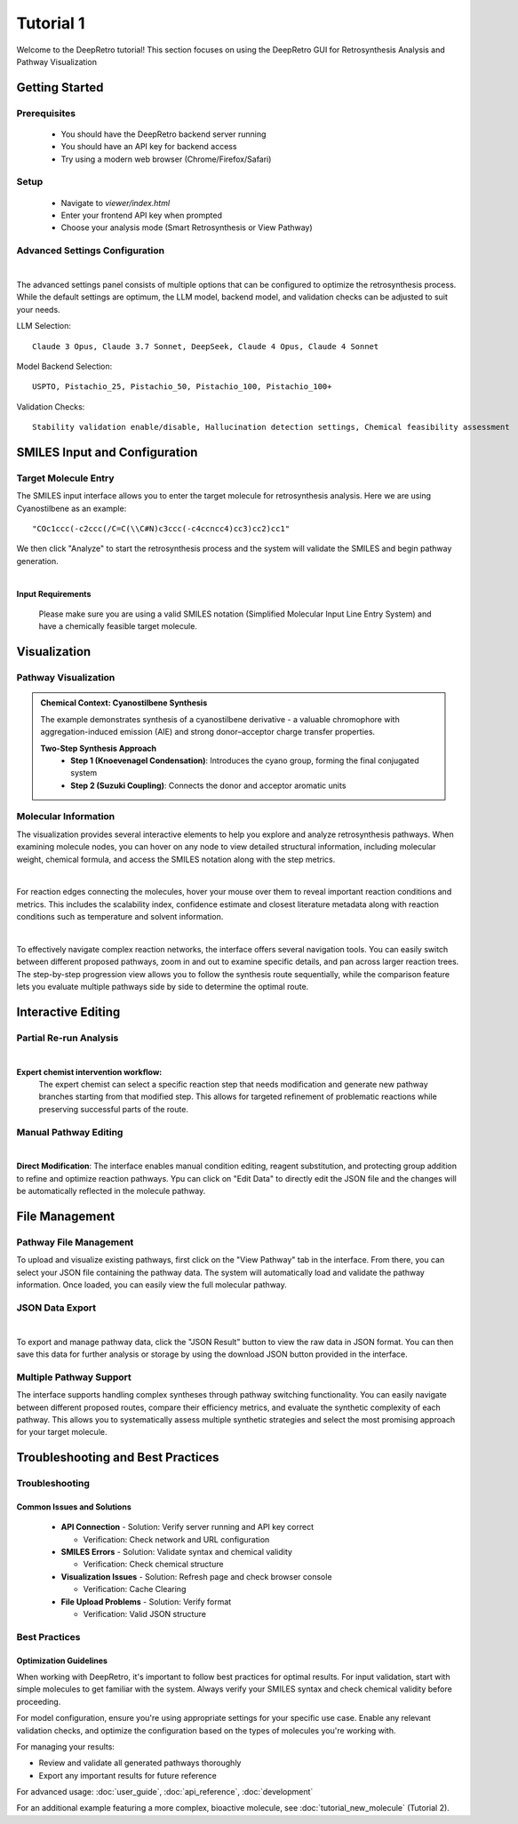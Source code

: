 Tutorial 1
========

Welcome to the DeepRetro tutorial! This section focuses on using the DeepRetro GUI for Retrosynthesis Analysis and Pathway Visualization

.. image:: _static/landing.png
   :alt: DeepRetro GUI Overview
   :align: center
   :width: 800px

Getting Started
--------------

Prerequisites
~~~~~~~~~~~~~

  - You should have the DeepRetro backend server running
  - You should have an API key for backend access
  - Try using a modern web browser (Chrome/Firefox/Safari)

Setup
~~~~~

  - Navigate to `viewer/index.html`
  - Enter your frontend API key when prompted 
  - Choose your analysis mode (Smart Retrosynthesis or View Pathway)

Advanced Settings Configuration
~~~~~~~~~~~~~~~~~~~~~~~~~~~~~

.. image:: _static/advanced.png
   :alt: Advanced Settings Panel
   :align: center
   :width: 600px
| 
The advanced settings panel consists of multiple options that can be configured to optimize the retrosynthesis process. While the default settings are optimum, the LLM model, backend model, and validation checks can be adjusted to suit your needs.

LLM Selection::

   Claude 3 Opus, Claude 3.7 Sonnet, DeepSeek, Claude 4 Opus, Claude 4 Sonnet

Model Backend Selection::

   USPTO, Pistachio_25, Pistachio_50, Pistachio_100, Pistachio_100+

Validation Checks::

   Stability validation enable/disable, Hallucination detection settings, Chemical feasibility assessment

SMILES Input and Configuration
-----------------------------

Target Molecule Entry
~~~~~~~~~~~~~~~~~~~~~

The SMILES input interface allows you to enter the target molecule for retrosynthesis analysis. Here we are using Cyanostilbene as an example::

  "COc1ccc(-c2ccc(/C=C(\\C#N)c3ccc(-c4ccncc4)cc3)cc2)cc1"

We then click "Analyze" to start the retrosynthesis process and the system will validate the SMILES and begin pathway generation.

.. image:: _static/smiles.png
   :alt: SMILES Input Interface
   :align: center
   :width: 600px
| 
**Input Requirements**

  Please make sure you are using a valid SMILES notation (Simplified Molecular Input Line Entry System) and have a chemically feasible target molecule.

Visualization
-------------

Pathway Visualization
~~~~~~~~~~~~~~~~~~~~

.. image:: _static/tut11.png
   :alt: Pathway Visualization
   :align: center
   :width: 800px

.. admonition:: Chemical Context: Cyanostilbene Synthesis
   :class: info

   The example demonstrates synthesis of a cyanostilbene derivative - a valuable chromophore with aggregation-induced emission (AIE) and strong donor–acceptor charge transfer properties.

   **Two-Step Synthesis Approach**
     - **Step 1 (Knoevenagel Condensation)**: Introduces the cyano group, forming the final conjugated system
     - **Step 2 (Suzuki Coupling)**: Connects the donor and acceptor aromatic units

Molecular Information
~~~~~~~~~~~~~~~~~~~~

The visualization provides several interactive elements to help you explore and analyze retrosynthesis pathways. When examining molecule nodes, you can hover on any node to view detailed structural information, including molecular weight, chemical formula, and access the SMILES notation along with the step metrics. 

.. image:: _static/info.png
   :alt: Molecule Information Panel
   :align: center
   :width: 500px
|
For reaction edges connecting the molecules, hover your mouse over them to reveal important reaction conditions and metrics. This includes the scalability index, confidence estimate and closest literature metadata along with reaction conditions such as temperature and solvent information.

.. image:: _static/reaction.png
   :alt: Reaction Information
   :align: center
   :width: 600px
|
To effectively navigate complex reaction networks, the interface offers several navigation tools. You can easily switch between different proposed pathways, zoom in and out to examine specific details, and pan across larger reaction trees. The step-by-step progression view allows you to follow the synthesis route sequentially, while the comparison feature lets you evaluate multiple pathways side by side to determine the optimal route.

.. image:: _static/pathways.png
   :alt: Multiple Pathway Support
   :align: center
   :width: 700px

Interactive Editing
------------------

Partial Re-run Analysis
~~~~~~~~~~~~~~~~~~~~~~

.. image:: _static/partial.png
   :alt: Partial Re-run Feature
   :align: center
   :width: 600px
|

**Expert chemist intervention workflow:**
  The expert chemist can select a specific reaction step that needs modification and generate new pathway branches starting from that modified step. This allows for targeted refinement of problematic reactions while preserving successful parts of the route.

Manual Pathway Editing
~~~~~~~~~~~~~~~~~~~~~

.. image:: _static/edit.png
   :alt: Pathway Modification
   :align: center
   :width: 700px
| 

**Direct Modification**: The interface enables manual condition editing, reagent substitution, and protecting group addition to refine and optimize reaction pathways. Ypu can click on "Edit Data" to directly edit the JSON file and the changes will be automatically reflected in the molecule pathway.

File Management
---------------

Pathway File Management
~~~~~~~~~~~~~~~~~~~~~~

.. image:: _static/view.png
   :alt: File Upload Interface
   :align: center
   :width: 600px

To upload and visualize existing pathways, first click on the "View Pathway" tab in the interface. From there, you can select your JSON file containing the pathway data. The system will automatically load and validate the pathway information. Once loaded, you can easily view the full molecular pathway.

JSON Data Export
~~~~~~~~~~~~~~~

.. image:: _static/json.png
   :alt: JSON Data Export
   :align: center
   :width: 600px
|

To export and manage pathway data, click the "JSON Result" button to view the raw data in JSON format. You can then save this data for further analysis or storage by using the download JSON button provided in the interface.

Multiple Pathway Support
~~~~~~~~~~~~~~~~~~~~~~~

.. image:: _static/pathways.png
   :alt: Multiple Pathway Support
   :align: center
   :width: 700px

The interface supports handling complex syntheses through pathway switching functionality. You can easily navigate between different proposed routes, compare their efficiency metrics, and evaluate the synthetic complexity of each pathway. This allows you to systematically assess multiple synthetic strategies and select the most promising approach for your target molecule.

Troubleshooting and Best Practices
---------------------------------

Troubleshooting
~~~~~~~~~~~~~~

Common Issues and Solutions
^^^^^^^^^^^^^^^^^^^^^^^^^^

  - **API Connection**
    - Solution: Verify server running and API key correct

    - Verification: Check network and URL configuration

  - **SMILES Errors**
    - Solution: Validate syntax and chemical validity

    - Verification: Check chemical structure

  - **Visualization Issues**
    - Solution: Refresh page and check browser console

    - Verification: Cache Clearing

  - **File Upload Problems**
    - Solution: Verify format

    - Verification: Valid JSON structure

Best Practices
~~~~~~~~~~~~~

Optimization Guidelines
^^^^^^^^^^^^^^^^^^^^^^

When working with DeepRetro, it's important to follow best practices for optimal results. For input validation, start with simple molecules to get familiar with the system. Always verify your SMILES syntax and check chemical validity before proceeding.

For model configuration, ensure you're using appropriate settings for your specific use case. Enable any relevant validation checks, and optimize the configuration based on the types of molecules you're working with.

For managing your results:

- Review and validate all generated pathways thoroughly
- Export any important results for future reference 

For advanced usage: :doc:`user_guide`, :doc:`api_reference`, :doc:`development` 

For an additional example featuring a more complex, bioactive molecule, see :doc:`tutorial_new_molecule` (Tutorial 2). 